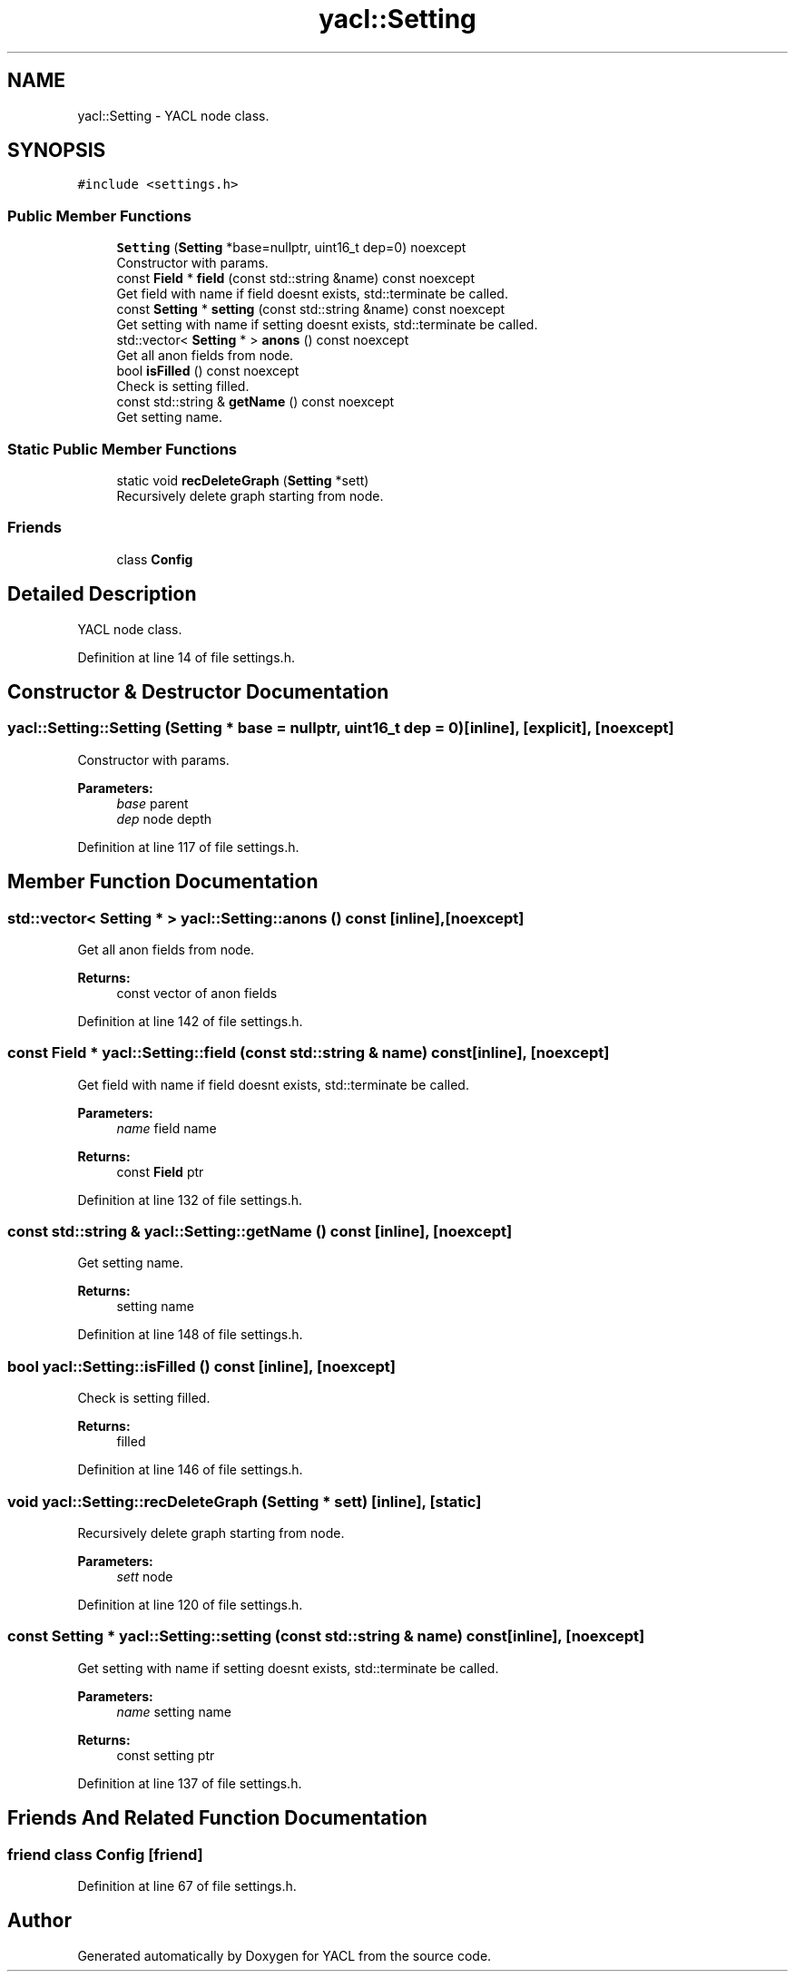 .TH "yacl::Setting" 3 "Wed Aug 22 2018" "YACL" \" -*- nroff -*-
.ad l
.nh
.SH NAME
yacl::Setting \- YACL node class\&.  

.SH SYNOPSIS
.br
.PP
.PP
\fC#include <settings\&.h>\fP
.SS "Public Member Functions"

.in +1c
.ti -1c
.RI "\fBSetting\fP (\fBSetting\fP *base=nullptr, uint16_t dep=0) noexcept"
.br
.RI "Constructor with params\&. "
.ti -1c
.RI "const \fBField\fP * \fBfield\fP (const std::string &name) const noexcept"
.br
.RI "Get field with name if field doesnt exists, std::terminate be called\&. "
.ti -1c
.RI "const \fBSetting\fP * \fBsetting\fP (const std::string &name) const noexcept"
.br
.RI "Get setting with name if setting doesnt exists, std::terminate be called\&. "
.ti -1c
.RI "std::vector< \fBSetting\fP * > \fBanons\fP () const noexcept"
.br
.RI "Get all anon fields from node\&. "
.ti -1c
.RI "bool \fBisFilled\fP () const noexcept"
.br
.RI "Check is setting filled\&. "
.ti -1c
.RI "const std::string & \fBgetName\fP () const noexcept"
.br
.RI "Get setting name\&. "
.in -1c
.SS "Static Public Member Functions"

.in +1c
.ti -1c
.RI "static void \fBrecDeleteGraph\fP (\fBSetting\fP *sett)"
.br
.RI "Recursively delete graph starting from node\&. "
.in -1c
.SS "Friends"

.in +1c
.ti -1c
.RI "class \fBConfig\fP"
.br
.in -1c
.SH "Detailed Description"
.PP 
YACL node class\&. 
.PP
Definition at line 14 of file settings\&.h\&.
.SH "Constructor & Destructor Documentation"
.PP 
.SS "yacl::Setting::Setting (\fBSetting\fP * base = \fCnullptr\fP, uint16_t dep = \fC0\fP)\fC [inline]\fP, \fC [explicit]\fP, \fC [noexcept]\fP"

.PP
Constructor with params\&. 
.PP
\fBParameters:\fP
.RS 4
\fIbase\fP parent 
.br
\fIdep\fP node depth 
.RE
.PP

.PP
Definition at line 117 of file settings\&.h\&.
.SH "Member Function Documentation"
.PP 
.SS "std::vector< \fBSetting\fP * > yacl::Setting::anons () const\fC [inline]\fP, \fC [noexcept]\fP"

.PP
Get all anon fields from node\&. 
.PP
\fBReturns:\fP
.RS 4
const vector of anon fields 
.RE
.PP

.PP
Definition at line 142 of file settings\&.h\&.
.SS "const \fBField\fP * yacl::Setting::field (const std::string & name) const\fC [inline]\fP, \fC [noexcept]\fP"

.PP
Get field with name if field doesnt exists, std::terminate be called\&. 
.PP
\fBParameters:\fP
.RS 4
\fIname\fP field name 
.RE
.PP
\fBReturns:\fP
.RS 4
const \fBField\fP ptr 
.RE
.PP

.PP
Definition at line 132 of file settings\&.h\&.
.SS "const std::string & yacl::Setting::getName () const\fC [inline]\fP, \fC [noexcept]\fP"

.PP
Get setting name\&. 
.PP
\fBReturns:\fP
.RS 4
setting name 
.RE
.PP

.PP
Definition at line 148 of file settings\&.h\&.
.SS "bool yacl::Setting::isFilled () const\fC [inline]\fP, \fC [noexcept]\fP"

.PP
Check is setting filled\&. 
.PP
\fBReturns:\fP
.RS 4
filled 
.RE
.PP

.PP
Definition at line 146 of file settings\&.h\&.
.SS "void yacl::Setting::recDeleteGraph (\fBSetting\fP * sett)\fC [inline]\fP, \fC [static]\fP"

.PP
Recursively delete graph starting from node\&. 
.PP
\fBParameters:\fP
.RS 4
\fIsett\fP node 
.RE
.PP

.PP
Definition at line 120 of file settings\&.h\&.
.SS "const \fBSetting\fP * yacl::Setting::setting (const std::string & name) const\fC [inline]\fP, \fC [noexcept]\fP"

.PP
Get setting with name if setting doesnt exists, std::terminate be called\&. 
.PP
\fBParameters:\fP
.RS 4
\fIname\fP setting name 
.RE
.PP
\fBReturns:\fP
.RS 4
const setting ptr 
.RE
.PP

.PP
Definition at line 137 of file settings\&.h\&.
.SH "Friends And Related Function Documentation"
.PP 
.SS "friend class \fBConfig\fP\fC [friend]\fP"

.PP
Definition at line 67 of file settings\&.h\&.

.SH "Author"
.PP 
Generated automatically by Doxygen for YACL from the source code\&.
